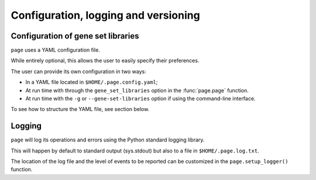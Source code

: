 Configuration, logging and versioning
*************************************

.. _Configuration:


Configuration of gene set libraries
===================================

``page`` uses a YAML configuration file.

While entirely optional, this allows the user to easily specify their preferences.

The user can provide its own configuration in two ways:

* In a YAML file located in ``$HOME/.page.config.yaml``;
* At run time with through the ``gene_set_libraries`` option in the :func:`page.page` function.
* At run time with the ``-g`` or ``--gene-set-libraries`` option if using the command-line interface.

To see how to structure the YAML file, see section below.

.. _Logging:

Logging
=============================

``page`` will log its operations and errors using the Python standard logging library.

This will happen by default to standard output (sys.stdout) but also to a file in ``$HOME/.page.log.txt``.

The location of the log file and the level of events to be reported can be customized in the ``page.setup_logger()`` function.
